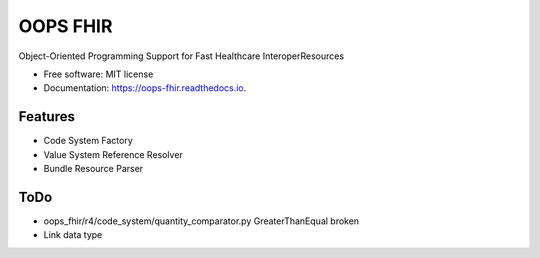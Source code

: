 =========
OOPS FHIR
=========


.. image:: https://img.shields.io/pypi/v/oops_fhir.svg
        :target: https://pypi.python.org/pypi/oops_fhir

.. image:: https://readthedocs.org/projects/oops-fhir/badge/?version=latest
        :target: https://oops-fhir.readthedocs.io/en/latest/?version=latest
        :alt: Documentation Status

.. image:: https://img.shields.io/badge/code%20style-black-000000.svg
    :target: https://github.com/psf/black


Object-Oriented Programming Support for Fast Healthcare InteroperResources


* Free software: MIT license
* Documentation: https://oops-fhir.readthedocs.io.


Features
--------

* Code System Factory
* Value System Reference Resolver
* Bundle Resource Parser


ToDo
--------

- oops_fhir/r4/code_system/quantity_comparator.py GreaterThanEqual broken
- Link data type
